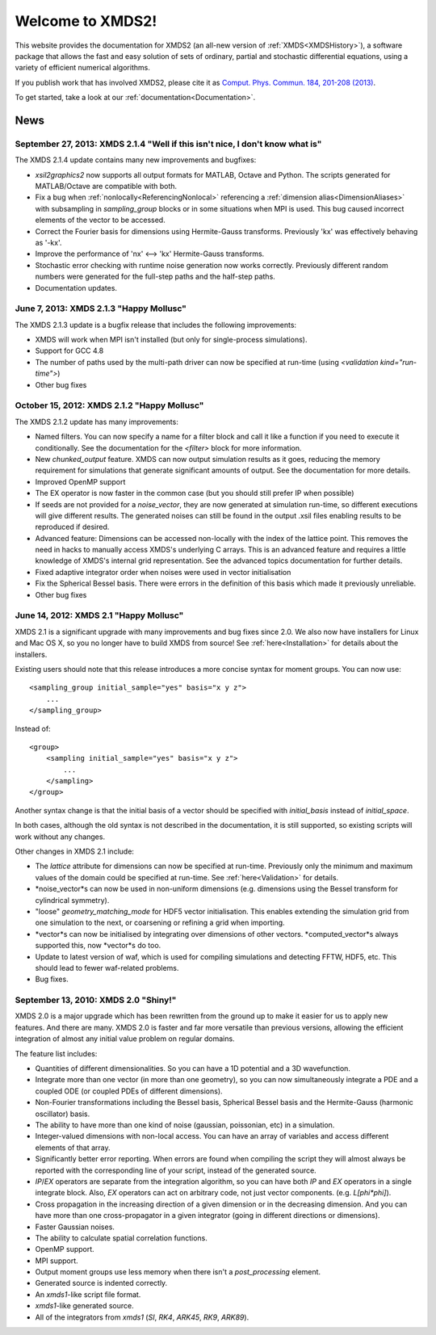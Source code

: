 .. xpdeint documentation master file, created by sphinx-quickstart on Tue Nov 18 15:10:03 2008.
   You can adapt this file completely to your liking, but it should at least
   contain the root `toctree` directive.

Welcome to XMDS2!
=================

This website provides the documentation for XMDS2 (an all-new version of :ref:`XMDS<XMDSHistory>`), a software package that allows the fast and easy solution of sets of ordinary, partial and stochastic differential equations, using a variety of efficient numerical algorithms.

If you publish work that has involved XMDS2, please cite it as `Comput. Phys. Commun. 184, 201-208 (2013) <http://dx.doi.org/10.1016/j.cpc.2012.08.016>`_.

To get started, take a look at our :ref:`documentation<Documentation>`.

News
-----

September 27, 2013: XMDS 2.1.4 "Well if this isn't nice, I don't know what is"
~~~~~~~~~~~~~~~~~~~~~~~~~~~~~~~~~~~~~~~~~~~~~~~~~~~~~~~~~~~~~~~~~~~~~~~~~~~~~~~~

The XMDS 2.1.4 update contains many new improvements and bugfixes:

* *xsil2graphics2* now supports all output formats for MATLAB, Octave and Python.  The scripts generated for MATLAB/Octave are compatible with both.
* Fix a bug when :ref:`nonlocally<ReferencingNonlocal>` referencing a :ref:`dimension alias<DimensionAliases>` with subsampling in *sampling_group* blocks or in some situations when MPI is used.  This bug caused incorrect elements of the vector to be accessed.
* Correct the Fourier basis for dimensions using Hermite-Gauss transforms.  Previously 'kx' was effectively behaving as '-kx'.
* Improve the performance of 'nx' <--> 'kx' Hermite-Gauss transforms.
* Stochastic error checking with runtime noise generation now works correctly.  Previously different random numbers were generated for the full-step paths and the half-step paths.
* Documentation updates.

June 7, 2013: XMDS 2.1.3 "Happy Mollusc"
~~~~~~~~~~~~~~~~~~~~~~~~~~~~~~~~~~~~~~~~~

The XMDS 2.1.3 update is a bugfix release that includes the following improvements:

* XMDS will work when MPI isn't installed (but only for single-process simulations).
* Support for GCC 4.8
* The number of paths used by the multi-path driver can now be specified at run-time (using *<validation kind="run-time">*)
* Other bug fixes

October 15, 2012: XMDS 2.1.2 "Happy Mollusc"
~~~~~~~~~~~~~~~~~~~~~~~~~~~~~~~~~~~~~~~~~~~~~~~

The XMDS 2.1.2 update has many improvements:

* Named filters.  You can now specify a name for a filter block and call it like a function if you need to execute it conditionally.  See the documentation for the *<filter>* block for more information.
* New *chunked_output* feature.  XMDS can now output simulation results as it goes, reducing the memory requirement for simulations that generate significant amounts of output.  See the documentation for more details.
* Improved OpenMP support
* The EX operator is now faster in the common case (but you should still prefer IP when possible)
* If seeds are not provided for a *noise_vector*, they are now generated at simulation run-time, so different executions will give different results.  The generated noises can still be found in the output .xsil files enabling results to be reproduced if desired.
* Advanced feature: Dimensions can be accessed non-locally with the index of the lattice point.  This removes the need in hacks to manually access XMDS's underlying C arrays.  This is an advanced feature and requires a little knowledge of XMDS's internal grid representation.  See the advanced topics documentation for further details.
* Fixed adaptive integrator order when noises were used in vector initialisation
* Fix the Spherical Bessel basis.  There were errors in the definition of this basis which made it previously unreliable.
* Other bug fixes

June 14, 2012: XMDS 2.1 "Happy Mollusc"
~~~~~~~~~~~~~~~~~~~~~~~~~~~~~~~~~~~~~~~~~~

XMDS 2.1 is a significant upgrade with many improvements and bug fixes since 2.0. We also now have installers for Linux and Mac OS X, so you no longer have to build XMDS from source! See :ref:`here<Installation>` for details about the installers.

Existing users should note that this release introduces a more concise syntax for moment groups.  You can now use::

    <sampling_group initial_sample="yes" basis="x y z">
        ...
    </sampling_group>

Instead of::

    <group>
        <sampling initial_sample="yes" basis="x y z">
            ...
        </sampling>
    </group>

Another syntax change is that the initial basis of a vector should be specified with *initial_basis* instead of *initial_space*.

In both cases, although the old syntax is not described in the documentation, it is still supported, so existing scripts will work without any changes.


Other changes in XMDS 2.1 include:

* The *lattice* attribute for dimensions can now be specified at run-time.  Previously only the minimum and maximum values of the domain could be specified at run-time.  See :ref:`here<Validation>` for details.
* *noise_vector*s can now be used in non-uniform dimensions (e.g. dimensions using the Bessel transform for cylindrical symmetry).
* "loose" *geometry_matching_mode* for HDF5 vector initialisation.  This enables extending the simulation grid from one simulation to the next, or coarsening or refining a grid when importing.
* *vector*s can now be initialised by integrating over dimensions of other vectors.  *computed_vector*s always supported this, now *vector*s do too.
* Update to latest version of waf, which is used for compiling simulations and detecting FFTW, HDF5, etc. This should lead to fewer waf-related problems.
* Bug fixes.


September 13, 2010: XMDS 2.0 "Shiny!"
~~~~~~~~~~~~~~~~~~~~~~~~~~~~~~~~~~~~~

XMDS 2.0 is a major upgrade which has been rewritten from the ground up to make it easier for us to apply new features. And there are many. XMDS 2.0 is faster and far more versatile than previous versions, allowing the efficient integration of almost any initial value problem on regular domains.

The feature list includes:

* Quantities of different dimensionalities. So you can have a 1D potential and a 3D wavefunction.
* Integrate more than one vector (in more than one geometry), so you can now simultaneously integrate a PDE and a coupled ODE (or coupled PDEs of different dimensions).
* Non-Fourier transformations including the Bessel basis, Spherical Bessel basis and the Hermite-Gauss (harmonic oscillator) basis.
* The ability to have more than one kind of noise (gaussian, poissonian, etc) in a simulation.
* Integer-valued dimensions with non-local access. You can have an array of variables and access different elements of that array.
* Significantly better error reporting. When errors are found when compiling the script they will almost always be reported with the corresponding line of your script, instead of the generated source.
* *IP*/*EX* operators are separate from the integration algorithm, so you can have both *IP* and *EX* operators in a single integrate block. Also, *EX* operators can act on arbitrary code, not just vector components. (e.g. *L[phi*phi]*).
* Cross propagation in the increasing direction of a given dimension or in the decreasing dimension. And you can have more than one cross-propagator in a given integrator (going in different directions or dimensions).
* Faster Gaussian noises.
* The ability to calculate spatial correlation functions.
* OpenMP support.
* MPI support.
* Output moment groups use less memory when there isn't a *post_processing* element.
* Generated source is indented correctly.
* An *xmds1*-like script file format.
* *xmds1*-like generated source.
* All of the integrators from *xmds1* (*SI*, *RK4*, *ARK45*, *RK9*, *ARK89*).
